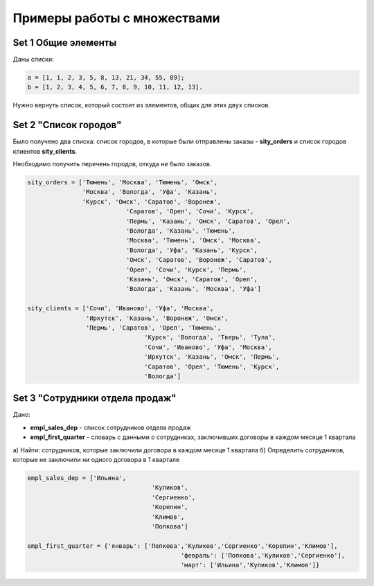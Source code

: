 Примеры работы с множествами
#############################

Set 1 Общие элементы
**********************

Даны списки:

.. code:: python

	a = [1, 1, 2, 3, 5, 8, 13, 21, 34, 55, 89];
	b = [1, 2, 3, 4, 5, 6, 7, 8, 9, 10, 11, 12, 13].


Нужно вернуть список, который состоит из элементов, общих для этих двух списков.

Set 2 "Список городов"
**************************

Было получено два списка: список городов, в которые были отправлены заказы - **sity_orders** 
и список городов клиентов **sity_clients**. 

Необходимо получить перечень городов, откуда не было заказов.

.. code:: python

	sity_orders = ['Тюмень', 'Москва', 'Тюмень', 'Омск', 
	               'Москва', 'Вологда', 'Уфа', 'Казань', 
	               'Курск', 'Омск', 'Саратов', 'Воронеж', 
				   'Саратов', 'Орел', 'Сочи', 'Курск', 
				   'Пермь', 'Казань', 'Омск', 'Саратов', 'Орел', 
				   'Вологда', 'Казань', 'Тюмень', 
				   'Москва', 'Тюмень', 'Омск', 'Москва', 
				   'Вологда', 'Уфа', 'Казань', 'Курск', 
				   'Омск', 'Саратов', 'Воронеж', 'Саратов', 
				   'Орел', 'Сочи', 'Курск', 'Пермь', 
				   'Казань', 'Омск', 'Саратов', 'Орел', 
				   'Вологда', 'Казань', 'Москва', 'Уфа']
				   
	sity_clients = ['Сочи', 'Иваново', 'Уфа', 'Москва', 
	                'Иркутск', 'Казань', 'Воронеж', 'Омск', 
	                'Пермь', 'Саратов', 'Орел', 'Тюмень', 
					'Курск', 'Вологда', 'Тверь', 'Тула', 
					'Сочи', 'Иваново', 'Уфа', 'Москва', 
					'Иркутск', 'Казань', 'Омск', 'Пермь', 
					'Саратов', 'Орел', 'Тюмень', 'Курск', 
					'Вологда']

	


Set 3 "Сотрудники отдела продаж"
***************************************

Дано: 

- **empl_sales_dep** - список сотрудников отдела продаж
- **empl_first_quarter** - словарь с данными о сотрудниках, заключивших договоры в каждом месяце 1 квартала

a) Найти: сотрудников, которые заключили договора в каждом месяце 1 квартала
б) Определить сотрудников, которые не заключили ни одного договора в 1 квартале

.. code:: python

	empl_sales_dep = ['Ильина', 
					  'Куликов',
					  'Сергиенко',
					  'Корепин',
					  'Климов',
					  'Попкова']

	empl_first_quarter = {'январь': ['Попкова','Куликов','Сергиенко','Корепин','Климов'],
						  'февраль': ['Попкова','Куликов','Сергиенко'],
						  'март': ['Ильина','Куликов','Климов']}

